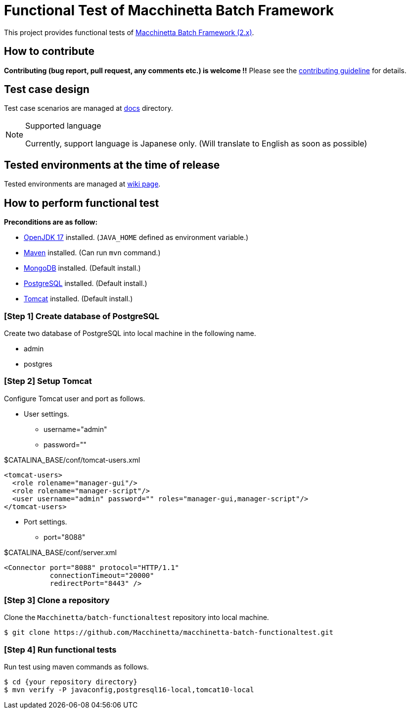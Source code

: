 = Functional Test of Macchinetta Batch Framework

This project provides functional tests of https://github.com/Macchinetta[Macchinetta Batch Framework (2.x)].

== How to contribute

**Contributing (bug report, pull request, any comments etc.) is welcome !!** Please see the link:CONTRIBUTING.adoc[contributing guideline] for details.

== Test case design

Test case scenarios are managed at link:/docs/[docs] directory.

[NOTE]
.Supported language
====
Currently, support language is Japanese only. (Will translate to English as soon as possible)
====

== Tested environments at the time of release

Tested environments are managed at https://github.com/Macchinetta/macchinetta-batch-functionaltest/wiki/Tested-Environment[wiki page].

== How to perform functional test

**Preconditions are as follow:**

* https://developers.redhat.com/products/openjdk[OpenJDK 17] installed. (`JAVA_HOME` defined as environment variable.)
* https://maven.apache.org/download.cgi[Maven] installed. (Can run `mvn` command.)
* https://www.mongodb.com/download-center[MongoDB] installed. (Default install.)
* https://www.postgresql.org/download/[PostgreSQL] installed. (Default install.)
* http://tomcat.apache.org/index.html[Tomcat] installed. (Default install.)

=== [Step 1] Create database of PostgreSQL

Create two database of PostgreSQL into local machine in the following name.

* admin
* postgres

=== [Step 2] Setup Tomcat

Configure Tomcat user and port as follows.

* User settings.
** username="admin"
** password=""

[source, xml]
.$CATALINA_BASE/conf/tomcat-users.xml
----
<tomcat-users>
  <role rolename="manager-gui"/>
  <role rolename="manager-script"/>
  <user username="admin" password="" roles="manager-gui,manager-script"/>
</tomcat-users>
----

* Port settings.
** port="8088"

[source, xml]
.$CATALINA_BASE/conf/server.xml
----
<Connector port="8088" protocol="HTTP/1.1"
           connectionTimeout="20000"
           redirectPort="8443" />
----

=== [Step 3] Clone a repository

Clone the ``Macchinetta/batch-functionaltest`` repository into local machine.

[source, text]
----
$ git clone https://github.com/Macchinetta/macchinetta-batch-functionaltest.git
----

=== [Step 4] Run functional tests

Run test using maven commands as follows.

[source, text]
----
$ cd {your repository directory}
$ mvn verify -P javaconfig,postgresql16-local,tomcat10-local
----
